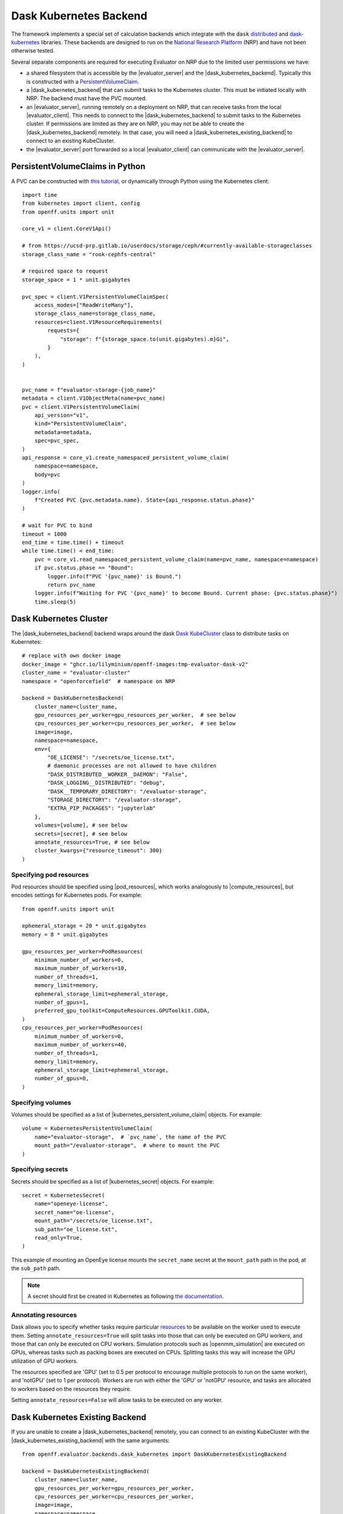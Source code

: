 .. |dask_kubernetes_backend|            replace:: :py:class:`~openff.evaluator.backends.dask_kubernetes.DaskKubernetesBackend`
.. |dask_kubernetes_existing_backend|   replace:: :py:class:`~openff.evaluator.backends.dask_kubernetes.DaskKubernetesExistingBackend`
.. |evaluator_server|                   replace:: :py:class:`~openff.evaluator.server.EvaluatorServer`
.. |evaluator_client|                   replace:: :py:class:`~openff.evaluator.client.EvaluatorClient`
.. |pod_resources|                      replace:: :py:class:`~openff.evaluator.backends.backends.PodResources`
.. |compute_resources|                  replace:: :py:class:`~openff.evaluator.backends.ComputeResources`
.. |kubernetes_persistent_volume_claim| replace:: :py:class:`~openff.evaluator.backends.dask_kubernetes.KubernetesPersistentVolumeClaim`
.. |kubernetes_secret|                  replace:: :py:class:`~openff.evaluator.backends.dask_kubernetes.KubernetesSecret`
.. |openmm_simulation|                  replace:: :py:class:`~openff.evaluator.protocols.openmm.OpenMMSimulation`


Dask Kubernetes Backend
========================

The framework implements a special set of calculation backends which integrate with the ``dask`` `distributed <https://
distributed.dask.org/>`_ and `dask-kubernetes <https://kubernetes.dask.org/en/latest/>`_ libraries.
These backends are designed to run on the `National Research Platform <https://nationalresearchplatform.org/nautilus/>`_
(NRP) and have not been otherwise tested.


Several separate components are required for executing Evaluator on NRP due to the limited user permissions we have:

* a shared filesystem that is accessible by the |evaluator_server| and the |dask_kubernetes_backend|.
  Typically this is constructed with a `PersistentVolumeClaim <https://ucsd-prp.gitlab.io/userdocs/tutorial/storage/>`_.
* a |dask_kubernetes_backend| that can submit tasks to the Kubernetes cluster. This must be initiated locally with NRP.
  The backend must have the PVC mounted.
* an |evaluator_server|, running remotely on a deployment on NRP, that can receive tasks from the local |evaluator_client|.
  This needs to connect to the |dask_kubernetes_backend| to submit tasks to the Kubernetes cluster.
  If permissions are limited as they are on NRP, you may not be able to create the |dask_kubernetes_backend| remotely.
  In that case, you will need a |dask_kubernetes_existing_backend| to connect to an existing KubeCluster.
* the |evaluator_server| port forwarded so a local |evaluator_client| can communicate with the |evaluator_server|.


PersistentVolumeClaims in Python
--------------------------------

A PVC can be constructed with `this tutorial <https://ucsd-prp.gitlab.io/userdocs/tutorial/storage/>`_,
or dynamically through Python using the Kubernetes client::

    import time
    from kubernetes import client, config
    from openff.units import unit

    core_v1 = client.CoreV1Api()

    # from https://ucsd-prp.gitlab.io/userdocs/storage/ceph/#currently-available-storageclasses
    storage_class_name = "rook-cephfs-central"

    # required space to request
    storage_space = 1 * unit.gigabytes
    
    pvc_spec = client.V1PersistentVolumeClaimSpec(
        access_modes=["ReadWriteMany"],
        storage_class_name=storage_class_name,
        resources=client.V1ResourceRequirements(
            requests={
                "storage": f"{storage_space.to(unit.gigabytes).m}Gi",
            }
        ),
    )


    pvc_name = f"evaluator-storage-{job_name}"
    metadata = client.V1ObjectMeta(name=pvc_name)
    pvc = client.V1PersistentVolumeClaim(
        api_version="v1",
        kind="PersistentVolumeClaim",
        metadata=metadata,
        spec=pvc_spec,
    )
    api_response = core_v1.create_namespaced_persistent_volume_claim(
        namespace=namespace,
        body=pvc
    )
    logger.info(
        f"Created PVC {pvc.metadata.name}. State={api_response.status.phase}"
    )

    # wait for PVC to bind
    timeout = 1000
    end_time = time.time() + timeout
    while time.time() < end_time:
        pvc = core_v1.read_namespaced_persistent_volume_claim(name=pvc_name, namespace=namespace)
        if pvc.status.phase == "Bound":
            logger.info(f"PVC '{pvc_name}' is Bound.")
            return pvc_name
        logger.info(f"Waiting for PVC '{pvc_name}' to become Bound. Current phase: {pvc.status.phase}")
        time.sleep(5)


Dask Kubernetes Cluster
-----------------------

The |dask_kubernetes_backend| backend wraps around the dask `Dask KubeCluster <https://kubernetes.dask.org/en/latest/operator_kubecluster.html>`_
class to distribute tasks on Kubernetes::

    # replace with own docker image
    docker_image = "ghcr.io/lilyminium/openff-images:tmp-evaluator-dask-v2"
    cluster_name = "evaluator-cluster"
    namespace = "openforcefield"  # namespace on NRP

    backend = DaskKubernetesBackend(
        cluster_name=cluster_name,
        gpu_resources_per_worker=gpu_resources_per_worker,  # see below
        cpu_resources_per_worker=cpu_resources_per_worker,  # see below
        image=image,
        namespace=namespace,
        env={
            "OE_LICENSE": "/secrets/oe_license.txt",
            # daemonic processes are not allowed to have children
            "DASK_DISTRIBUTED__WORKER__DAEMON": "False",
            "DASK_LOGGING__DISTRIBUTED": "debug",
            "DASK__TEMPORARY_DIRECTORY": "/evaluator-storage",
            "STORAGE_DIRECTORY": "/evaluator-storage",
            "EXTRA_PIP_PACKAGES": "jupyterlab"
        },
        volumes=[volume], # see below
        secrets=[secret], # see below
        annotate_resources=True, # see below
        cluster_kwargs={"resource_timeout": 300}
    )


Specifying pod resources
~~~~~~~~~~~~~~~~~~~~~~~~

Pod resources should be specified using |pod_resources|, which works analogously to |compute_resources|,
but encodes settings for Kubernetes pods. For example::

    from openff.units import unit

    ephemeral_storage = 20 * unit.gigabytes
    memory = 8 * unit.gigabytes

    gpu_resources_per_worker=PodResources(
        minimum_number_of_workers=0,
        maximum_number_of_workers=10,
        number_of_threads=1,
        memory_limit=memory,
        ephemeral_storage_limit=ephemeral_storage,
        number_of_gpus=1,
        preferred_gpu_toolkit=ComputeResources.GPUToolkit.CUDA,
    )
    cpu_resources_per_worker=PodResources(
        minimum_number_of_workers=0,
        maximum_number_of_workers=40,
        number_of_threads=1,
        memory_limit=memory,
        ephemeral_storage_limit=ephemeral_storage,
        number_of_gpus=0,
    )


Specifying volumes
~~~~~~~~~~~~~~~~~~

Volumes should be specified as a list of |kubernetes_persistent_volume_claim| objects. For example::

    volume = KubernetesPersistentVolumeClaim(
        name="evaluator-storage",  # `pvc_name`, the name of the PVC
        mount_path="/evaluator-storage",  # where to mount the PVC
    )


Specifying secrets
~~~~~~~~~~~~~~~~~~

Secrets should be specified as a list of |kubernetes_secret| objects. For example::

    secret = KubernetesSecret(
        name="openeye-license",
        secret_name="oe-license",
        mount_path="/secrets/oe_license.txt",
        sub_path="oe_license.txt",
        read_only=True,
    )


This example of mounting an OpenEye license mounts the ``secret_name`` secret
at the ``mount_path`` path in the pod, at the ``sub_path`` path.

.. note::
    
    A secret should first be created in Kubernetes as following
    `the documentation <https://kubernetes.io/docs/tasks/configmap-secret/managing-secret-using-kubectl/#create-a-secret>`_.


Annotating resources
~~~~~~~~~~~~~~~~~~~~

Dask allows you to specify whether tasks require particular
`resources <https://distributed.dask.org/en/latest/resources.html>`_ to be available on the worker used
to execute them. Setting ``annotate_resources=True`` will split tasks into those that can only be
executed on GPU workers, and those that can only be executed on CPU workers.
Simulation protocols such as |openmm_simulation| are executed on GPUs, whereas tasks such as packing boxes
are executed on CPUs. Splitting tasks this way will increase the GPU utilization of GPU workers.

The resources specified are 'GPU' (set to 0.5 per protocol to encourage multiple protocols to run on the same worker),
and 'notGPU' (set to 1 per protocol). Workers are run with either the 'GPU' or 'notGPU' resource, and tasks are
allocated to workers based on the resources they require.

Setting ``annotate_resources=False`` will allow tasks to be executed on any worker.



Dask Kubernetes Existing Backend
--------------------------------

If you are unable to create a |dask_kubernetes_backend| remotely, you can connect to an existing KubeCluster
with the |dask_kubernetes_existing_backend| with the same arguments::

    from openff.evaluator.backends.dask_kubernetes import DaskKubernetesExistingBackend

    backend = DaskKubernetesExistingBackend(
        cluster_name=cluster_name,
        gpu_resources_per_worker=gpu_resources_per_worker,
        cpu_resources_per_worker=cpu_resources_per_worker,
        image=image,
        namespace=namespace,
        env={
            "OE_LICENSE": "/secrets/oe_license.txt",
            # daemonic processes are not allowed to have children
            "DASK_DISTRIBUTED__WORKER__DAEMON": "False",
            "DASK_LOGGING__DISTRIBUTED": "debug",
            "DASK__TEMPORARY_DIRECTORY": "/evaluator-storage",
            "STORAGE_DIRECTORY": "/evaluator-storage",
            "EXTRA_PIP_PACKAGES": "jupyterlab"
        },
        volumes=[volume],
        secrets=[secret],
        annotate_resources=True,
        cluster_kwargs={"resource_timeout": 300}
    )

Not all of these are important to keep the same, as this cluster simply connects to an
already initialized |dask_kubernetes_backend|. However, the following are important to keep the same:

* ``cluster_name`` -- for connection
* ``namespace`` -- for connection
* ``gpu_resources_per_worker`` -- the `preferred_gpu_toolkit` is important here, although not the number of workers
* ``volumes`` -- the PVC must be mounted
* ``secrets`` -- an OpenEye license would ideally be mounted
* ``annotate_resources`` -- this controls whether or not to split tasks between GPU/CPU workers


Deployment
~~~~~~~~~~

The |evaluator_server| can be deployed remotely on NRP with the following command::

    with backend:
        evaluator_server = EvaluatorServer(
            backend=backend,
            port=port,
            debug=True,
        )
        evaluator_server.start(asynchronous=False)

Ideally this should be done on a Kubernetes deployment to ensure the |evaluator_server| is always running.
The |evaluator_server| should be port forwarded to allow ForceBalance to communicate with it on a ``server_port``.